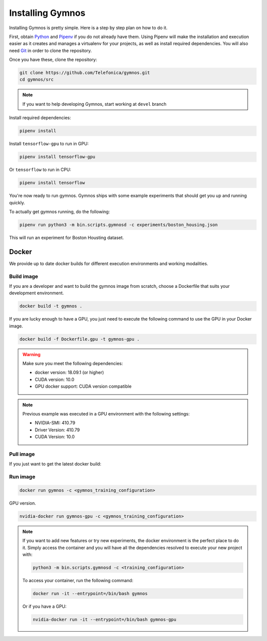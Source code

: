 .. index:: ! installing

.. _installing-gymnos:

################################
Installing Gymnos
################################

Installing Gymnos is pretty simple. Here is a step by step plan on how to do it.

First, obtain `Python <https://www.python.org/downloads/>`_ and 
`Pipenv <https://github.com/pypa/pipenv>`_ if you do not already have them. Using Pipenv will make the installation and execution 
easier as it creates and manages a virtualenv for your projects, as well as install required dependencies. You will also need `Git <https://git-scm.com/downloads>`_ in order to clone the repository.

Once you have these, clone the repository:

.. code-block:: bash

   git clone https://github.com/Telefonica/gymnos.git
   cd gymnos/src

.. note::
   If you want to help developing Gymnos, start working at ``devel`` branch

Install required dependencies:

.. code-block:: bash

  pipenv install

Install ``tensorflow-gpu`` to run in GPU:

.. code-block:: bash

  pipenv install tensorflow-gpu

Or ``tensorflow`` to run in CPU:

.. code-block:: bash

  pipenv install tensorflow

You're now ready to run gymnos. Gymnos ships with some example experiments that should get you up and running quickly.

To actually get gymnos running, do the following:

.. code-block:: bash

  pipenv run python3 -m bin.scripts.gymnosd -c experiments/boston_housing.json

This will run an experiment for Boston Housting dataset.

Docker
==========

We provide up to date docker builds for different execution environments and working modalities.

Build image
-----------

If you are a developer and want to build the gymnos image from scratch, choose a Dockerfile that suits 
your development environment.

.. code-block:: bash

  docker build -t gymnos .

If you are lucky enough to have a GPU, you just need to execute the following command to use the GPU in your Docker image.  

.. code-block:: bash

  docker build -f Dockerfile.gpu -t gymnos-gpu .

.. warning::

   Make sure you meet the following dependencies:

   * docker version:      18.09.1 (or higher)
   * CUDA version:        10.0
   * GPU docker support:  CUDA version compatible

.. note::
   Previous example was executed in a GPU environment with the following settings:

   * NVIDIA-SMI:          410.79
   * Driver Version:      410.79
   * CUDA Version:        10.0


Pull image
-----------

If you just want to get the latest docker build:

.. code-block:: bash



Run image
-------------------

.. code-block:: bash

  docker run gymnos -c <gymnos_training_configuration>


GPU version.

.. code-block:: bash

  nvidia-docker run gymnos-gpu -c <gymnos_training_configuration>

.. note::

    If you want to add new features or try new experiments, the docker environment is the perfect place to do it.
    Simply access the container and you will have all the dependencies resolved to execute your new project with:

    .. code-block:: bash

        python3 -m bin.scripts.gymnosd -c <training_configuration>

    To access your container, run the following command:

    .. code-block:: bash

        docker run -it --entrypoint=/bin/bash gymnos

    Or if you have a GPU:

    .. code-block:: bash

        nvidia-docker run -it --entrypoint=/bin/bash gymnos-gpu
